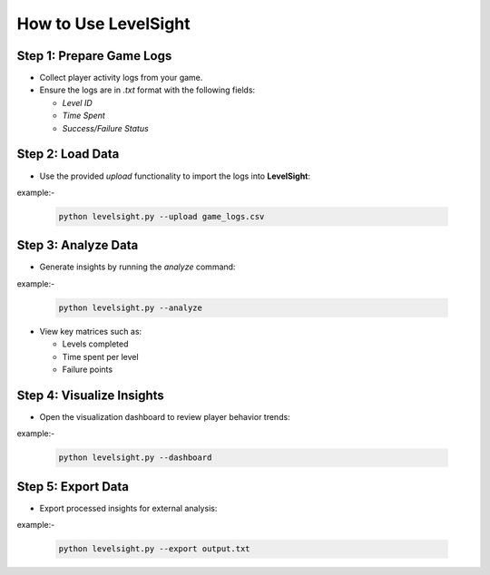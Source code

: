 How to Use LevelSight
=====================

Step 1: Prepare Game Logs
--------------------------
- Collect player activity logs from your game.
- Ensure the logs are in `.txt` format with the following fields:
  
  - `Level ID`
  - `Time Spent`
  - `Success/Failure Status`

Step 2: Load Data
-----------------
- Use the provided `upload` functionality to import the logs into **LevelSight**: 
example:-

  .. code:: bash

      python levelsight.py --upload game_logs.csv

Step 3: Analyze Data
--------------------
- Generate insights by running the `analyze` command:
example:-

  .. code:: bash

      python levelsight.py --analyze

- View key matrices such as:
  
  - Levels completed
  - Time spent per level
  - Failure points

Step 4: Visualize Insights
--------------------------
- Open the visualization dashboard to review player behavior trends:
example:-

  .. code:: bash

      python levelsight.py --dashboard

Step 5: Export Data
-------------------
- Export processed insights for external analysis:
example:-

  .. code:: bash

      python levelsight.py --export output.txt
